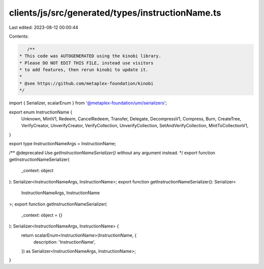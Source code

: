 clients/js/src/generated/types/instructionName.ts
=================================================

Last edited: 2023-08-12 00:00:44

Contents:

.. code-block:: ts

    /**
 * This code was AUTOGENERATED using the kinobi library.
 * Please DO NOT EDIT THIS FILE, instead use visitors
 * to add features, then rerun kinobi to update it.
 *
 * @see https://github.com/metaplex-foundation/kinobi
 */

import { Serializer, scalarEnum } from '@metaplex-foundation/umi/serializers';

export enum InstructionName {
  Unknown,
  MintV1,
  Redeem,
  CancelRedeem,
  Transfer,
  Delegate,
  DecompressV1,
  Compress,
  Burn,
  CreateTree,
  VerifyCreator,
  UnverifyCreator,
  VerifyCollection,
  UnverifyCollection,
  SetAndVerifyCollection,
  MintToCollectionV1,
}

export type InstructionNameArgs = InstructionName;

/** @deprecated Use `getInstructionNameSerializer()` without any argument instead. */
export function getInstructionNameSerializer(
  _context: object
): Serializer<InstructionNameArgs, InstructionName>;
export function getInstructionNameSerializer(): Serializer<
  InstructionNameArgs,
  InstructionName
>;
export function getInstructionNameSerializer(
  _context: object = {}
): Serializer<InstructionNameArgs, InstructionName> {
  return scalarEnum<InstructionName>(InstructionName, {
    description: 'InstructionName',
  }) as Serializer<InstructionNameArgs, InstructionName>;
}


